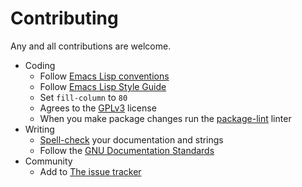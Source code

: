 * Contributing

Any and all contributions are welcome.

- Coding
  - Follow [[https://www.gnu.org/software/emacs/manual/html_node/elisp/Tips.html][Emacs Lisp conventions]]
  - Follow [[https://github.com/bbatsov/emacs-lisp-style-guide][Emacs Lisp Style Guide]]
  - Set ~fill-column~ to =80=
  - Agrees to the [[https://www.gnu.org/licenses/gpl-3.0.en.html][GPLv3]] license
  - When you make package changes run the [[https://github.com/purcell/package-lint][package-lint]] linter
- Writing
  - [[https://www.merriam-webster.com/dictionary/spellcheck][Spell-check]] your documentation and strings
  - Follow the [[https://www.gnu.org/software/emacs/manual/html_node/elisp/Documentation.html][GNU Documentation Standards]]
- Community
  - Add to [[https://github.com/grettke/initialism/issues][The issue tracker]]
  
